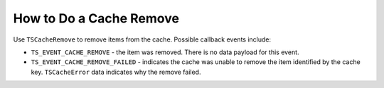 How to Do a Cache Remove
************************

.. Licensed to the Apache Software Foundation (ASF) under one
   or more contributor license agreements.  See the NOTICE file
  distributed with this work for additional information
  regarding copyright ownership.  The ASF licenses this file
  to you under the Apache License, Version 2.0 (the
  "License"); you may not use this file except in compliance
  with the License.  You may obtain a copy of the License at
 
   http://www.apache.org/licenses/LICENSE-2.0
 
  Unless required by applicable law or agreed to in writing,
  software distributed under the License is distributed on an
  "AS IS" BASIS, WITHOUT WARRANTIES OR CONDITIONS OF ANY
  KIND, either express or implied.  See the License for the
  specific language governing permissions and limitations
  under the License.

Use ``TSCacheRemove`` to remove items from the cache. Possible callback
events include:

-  ``TS_EVENT_CACHE_REMOVE`` - the item was removed. There is no data
   payload for this event.

-  ``TS_EVENT_CACHE_REMOVE_FAILED`` - indicates the cache was unable to
   remove the item identified by the cache key. ``TSCacheError`` data
   indicates why the remove failed.


